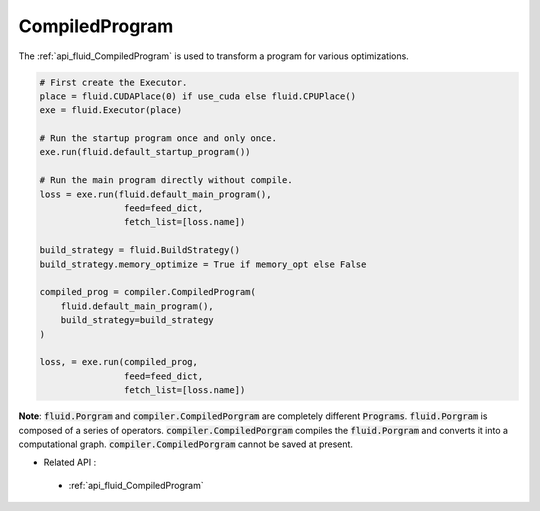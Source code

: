 ..  _api_guide_compiled_program_en:

################
CompiledProgram
################

The :ref:`api_fluid_CompiledProgram` is used to transform a program for various optimizations.

.. code-block:: python

    # First create the Executor.
    place = fluid.CUDAPlace(0) if use_cuda else fluid.CPUPlace()
    exe = fluid.Executor(place)

    # Run the startup program once and only once.
    exe.run(fluid.default_startup_program())

    # Run the main program directly without compile.
    loss = exe.run(fluid.default_main_program(),
                    feed=feed_dict,
                    fetch_list=[loss.name])

    build_strategy = fluid.BuildStrategy()
    build_strategy.memory_optimize = True if memory_opt else False

    compiled_prog = compiler.CompiledProgram(
        fluid.default_main_program(),
        build_strategy=build_strategy
    )

    loss, = exe.run(compiled_prog,
                    feed=feed_dict,
                    fetch_list=[loss.name])

**Note**: :code:`fluid.Porgram` and :code:`compiler.CompiledPorgram` are completely different :code:`Programs`. :code:`fluid.Porgram` is composed of a series of operators. :code:`compiler.CompiledPorgram` compiles the :code:`fluid.Porgram` and converts it into a computational graph. :code:`compiler.CompiledPorgram` cannot be saved at present.


- Related API :
 - :ref:`api_fluid_CompiledProgram`
